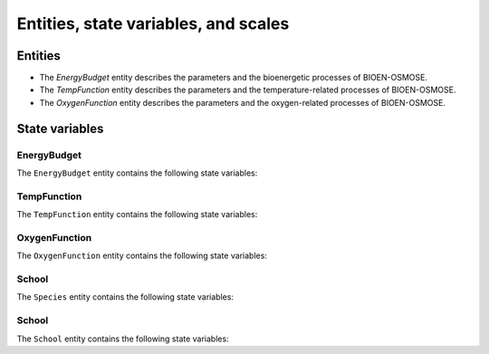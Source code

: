 .. _bioen_state_variables:

Entities, state variables, and scales
---------------------------------------------------

Entities
++++++++++++++++++

- The `EnergyBudget` entity describes the parameters and the bioenergetic processes of BIOEN-OSMOSE.
- The `TempFunction` entity describes the parameters and the temperature-related processes of BIOEN-OSMOSE.
- The `OxygenFunction` entity describes the parameters and the oxygen-related processes of BIOEN-OSMOSE.

State variables
++++++++++++++++++

EnergyBudget
###########################

The ``EnergyBudget`` entity contains the following state variables:

.. csv-table:: ``EnergyBudget`` state variables in BIOEN-OSMOSE
   :file: _static/energybudget.csv
   :delim: ;
   :header-rows: 1
   :class: tight-table

TempFunction
###########################

The ``TempFunction`` entity contains the following state variables:

.. csv-table:: ``TempFunction`` state variables in BIOEN-OSMOSE
   :file: _static/tempfunction.csv
   :delim: ;
   :header-rows: 1
   :class: tight-table

OxygenFunction
###########################

The ``OxygenFunction`` entity contains the following state variables:

.. csv-table:: ``OxygenFunction`` state variables in BIOEN-OSMOSE
   :file: _static/oxygenfunction.csv
   :delim: ;
   :header-rows: 1
   :class: tight-table

School
###########################

The ``Species`` entity contains the following state variables:

.. csv-table:: ``Species`` state variables in BIOEN-OSMOSE
   :file: _static/species.csv
   :delim: ;
   :header-rows: 1
   :class: tight-table

School
###########################

The ``School`` entity contains the following state variables:

.. csv-table:: ``School`` state variables in BIOEN-OSMOSE
   :file: _static/school.csv
   :delim: ;
   :header-rows: 1
   :class: tight-table
